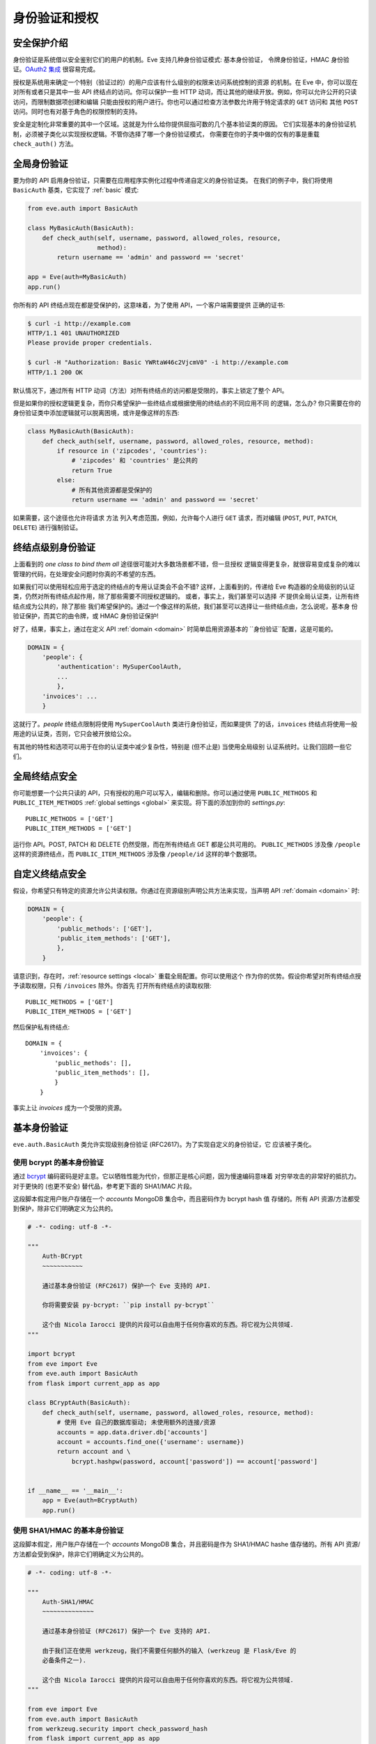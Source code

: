 .. _auth:

身份验证和授权
================================
安全保护介绍
------------------------
身份验证是系统借以安全鉴别它们的用户的机制。Eve 支持几种身份验证模式: 基本身份验证，
令牌身份验证，HMAC 身份验证。`OAuth2 集成`_ 很容易完成。

授权是系统用来确定一个特别（验证过的）的用户应该有什么级别的权限来访问系统控制的资源
的机制。在 Eve 中，你可以现在对所有或者只是其中一些 API 终结点的访问。你可以保护一些
HTTP 动词，而让其他的继续开放。例如，你可以允许公开的只读访问，而限制数据项创建和编辑
只能由授权的用户进行。你也可以通过检查方法参数允许用于特定请求的 ``GET`` 访问和
其他 ``POST`` 访问。同时也有对基于角色的权限控制的支持。

安全是定制化非常重要的其中一个区域。这就是为什么给你提供屈指可数的几个基本验证类的原因。
它们实现基本的身份验证机制，必须被子类化以实现授权逻辑。不管你选择了哪一个身份验证模式，
你需要在你的子类中做的仅有的事是重载 ``check_auth()`` 方法。

全局身份验证
---------------------
要为你的 API 启用身份验证，只需要在应用程序实例化过程中传递自定义的身份验证类。
在我们的例子中，我们将使用 ``BasicAuth`` 基类，它实现了 :ref:`basic` 模式:

.. code-block:: python

    from eve.auth import BasicAuth

    class MyBasicAuth(BasicAuth):
        def check_auth(self, username, password, allowed_roles, resource,
                       method):
            return username == 'admin' and password == 'secret'

    app = Eve(auth=MyBasicAuth)
    app.run()

你所有的 API 终结点现在都是受保护的，这意味着，为了使用 API，一个客户端需要提供
正确的证书:

.. code-block:: console

    $ curl -i http://example.com
    HTTP/1.1 401 UNAUTHORIZED
    Please provide proper credentials.

    $ curl -H "Authorization: Basic YWRtaW46c2VjcmV0" -i http://example.com
    HTTP/1.1 200 OK

默认情况下，通过所有 HTTP 动词（方法）对所有终结点的访问都是受限的，事实上锁定了整个 API。

但是如果你的授权逻辑更复杂，而你只希望保护一些终结点或根据使用的终结点的不同应用不同
的逻辑，怎么办? 你只需要在你的身份验证类中添加逻辑就可以脱离困境，或许是像这样的东西:

.. code-block:: python

    class MyBasicAuth(BasicAuth):
        def check_auth(self, username, password, allowed_roles, resource, method):
            if resource in ('zipcodes', 'countries'):
                # 'zipcodes' 和 'countries' 是公共的
                return True
            else:
                # 所有其他资源都是受保护的
                return username == 'admin' and password == 'secret'

如果需要，这个途径也允许将请求 ``方法`` 列入考虑范围，例如，允许每个人进行 ``GET`` 
请求，而对编辑 (``POST``, ``PUT``, ``PATCH``, ``DELETE``) 进行强制验证。

终结点级别身份验证
-----------------------------
上面看到的 *one class to bind them all* 途径很可能对大多数场景都不错，但一旦授权
逻辑变得更复杂，就很容易变成复杂的难以管理的代码，在处理安全问题时你真的不希望的东西。

如果我们可以使用轻松应用于选定的终结点的专用认证类会不会不错? 这样，上面看到的，传递给
Eve 构造器的全局级别的认证类，仍然对所有终结点起作用，除了那些需要不同授权逻辑的。
或者，事实上，我们甚至可以选择 *不* 提供全局认证类，让所有终结点成为公共的，除了那些
我们希望保护的。通过一个像这样的系统，我们甚至可以选择让一些终结点由，怎么说呢，基本身
份验证保护，而其它的由令牌，或 HMAC 身份验证保护!

好了，结果，事实上，通过在定义 API :ref:`domain <domain>` 时简单启用资源基本的
``身份验证``配置，这是可能的。

.. code-block:: python

    DOMAIN = {
        'people': {
            'authentication': MySuperCoolAuth,
            ...
            },
        'invoices': ...
        }

这就行了。`people` 终结点限制将使用 ``MySuperCoolAuth`` 类进行身份验证，而如果提供
了的话，``invoices`` 终结点将使用一般用途的认证类，否则，它只会被开放给公众。

有其他的特性和选项可以用于在你的认证类中减少复杂性，特别是 (但不止是) 当使用全局级别
认证系统时。让我们回顾一些它们。

全局终结点安全
------------------------
你可能想要一个公共只读的 API，只有授权的用户可以写入，编辑和删除。你可以通过使用
``PUBLIC_METHODS`` 和 ``PUBLIC_ITEM_METHODS`` :ref:`global settings <global>`
来实现。将下面的添加到你的 `settings.py`:

::

    PUBLIC_METHODS = ['GET']
    PUBLIC_ITEM_METHODS = ['GET']

运行你 API。POST, PATCH 和 DELETE 仍然受限，而在所有终结点 GET 都是公共可用的。
``PUBLIC_METHODS`` 涉及像 ``/people`` 这样的资源终结点，而 ``PUBLIC_ITEM_METHODS``
涉及像 ``/people/id`` 这样的单个数据项。

.. _endpointsec:

自定义终结点安全
------------------------
假设，你希望只有特定的资源允许公共读权限。你通过在资源级别声明公共方法来实现，当声明
API :ref:`domain <domain>` 时:

.. code-block:: python

    DOMAIN = {
        'people': {
            'public_methods': ['GET'],
            'public_item_methods': ['GET'],
            },
        }

请意识到，存在时，:ref:`resource settings <local>` 重载全局配置。你可以使用这个
作为你的优势。假设你希望对所有终结点授予读取权限，只有 ``/invoices`` 除外。你首先
打开所有终结点的读取权限:

::

    PUBLIC_METHODS = ['GET']
    PUBLIC_ITEM_METHODS = ['GET']

然后保护私有终结点:

::

    DOMAIN = {
        'invoices': {
            'public_methods': [],
            'public_item_methods': [],
            }
        }

事实上让 `invoices` 成为一个受限的资源。

.. _basic:

基本身份验证
--------------------
``eve.auth.BasicAuth`` 类允许实现级别身份验证 (RFC2617)。为了实现自定义的身份验证，它
应该被子类化。

使用 bcrypt 的基本身份验证
~~~~~~~~~~~~~~~~~~~~~~~~~~~~~~~~
通过 bcrypt_ 编码密码是好主意。它以牺牲性能为代价，但那正是核心问题，因为慢速编码意味着
对穷举攻击的非常好的抵抗力。对于更快的 (也更不安全) 替代品，参考更下面的 SHA1/MAC 片段。

这段脚本假定用户账户存储在一个 `accounts` MongoDB 集合中，而且密码作为 bcrypt hash 值
存储的。所有 API 资源/方法都受到保护，除非它们明确定义为公共的。


.. 提示:: 请注意

    你需要安装 `py-bcrypt` 来让这个可以工作。

.. code-block:: python


    # -*- coding: utf-8 -*-

    """
        Auth-BCrypt
        ~~~~~~~~~~~

        通过基本身份验证 (RFC2617) 保护一个 Eve 支持的 API.

        你将需要安装 py-bcrypt: ``pip install py-bcrypt``

        这个由 Nicola Iarocci 提供的片段可以自由用于任何你喜欢的东西。将它视为公共领域.
    """

    import bcrypt
    from eve import Eve
    from eve.auth import BasicAuth
    from flask import current_app as app

    class BCryptAuth(BasicAuth):
        def check_auth(self, username, password, allowed_roles, resource, method):
            # 使用 Eve 自己的数据库驱动; 未使用额外的连接/资源
            accounts = app.data.driver.db['accounts']
            account = accounts.find_one({'username': username})
            return account and \
                bcrypt.hashpw(password, account['password']) == account['password']


    if __name__ == '__main__':
        app = Eve(auth=BCryptAuth)
        app.run()

使用 SHA1/HMAC 的基本身份验证
~~~~~~~~~~~~~~~~~~~~~~~~~~~~~~~~~~~
这段脚本假定，用户账户存储在一个 `accounts` MongoDB 集合，并且密码是作为 SHA1/HMAC hashe
值存储的。所有 API 资源/方法都会受到保护，除非它们明确定义为公共的。

.. code-block:: python

    # -*- coding: utf-8 -*-

    """
        Auth-SHA1/HMAC
        ~~~~~~~~~~~~~~

        通过基本身份验证 (RFC2617) 保护一个 Eve 支持的 API.

        由于我们正在使用 werkzeug，我们不需要任何额外的输入 (werkzeug 是 Flask/Eve 的
        必备条件之一).

        这个由 Nicola Iarocci 提供的片段可以自由用于任何你喜欢的东西。将它视为公共领域.
    """

    from eve import Eve
    from eve.auth import BasicAuth
    from werkzeug.security import check_password_hash
    from flask import current_app as app

    class Sha1Auth(BasicAuth):
        def check_auth(self, username, password, allowed_roles, resource, method):
            # 使用 Eve 自己的数据库驱动; 未使用额外的连接/资源
            accounts = app.data.driver.db['accounts']
            account = accounts.find_one({'username': username})
            return account and \
                check_password_hash(account['password'], password)


    if __name__ == '__main__':
        app = Eve(auth=Sha1Auth)
        app.run()

.. _token:

基于令牌的身份验证
--------------------------
基于令牌的身份验证可以被考虑为基本身份验证的一个专用版本。身份验证头标签将包含认证令牌作为
用户名，而没有密码。

这段脚本假定，用户账户存储在一个 `accounts` MongoDB 集合中。所有 API 资源/方法都会受到保护，
除非它们明确定义为公共的 (通过对一些配置做手脚，你可以开放一个或多个资源以及方法为公共权限，
参考文档)。

.. code-block:: python

    # -*- coding: utf-8 -*-

    """
        Auth-Token
        ~~~~~~~~~~

        通过基于令牌的身份验证保护一个 Eve 支持的 API.

        这个由 Nicola Iarocci 提供的片段可以自由用于任何你喜欢的东西。将它视为公共领域.
    """

    from eve import Eve
    from eve.auth import TokenAuth
    from flask import current_app as app

    class TokenAuth(TokenAuth):
        def check_auth(self, token, allowed_roles, resource, method):
            """由于这个示例的目的，实现尽可能简单。一个 '真正的' 令牌应该很可能包含一个
            用户名/密码混合的 hash，然后应该通过存储在数据库中的账户数据验证.
            """
            # 使用 Eve 自己的数据库驱动; 未使用额外的连接/资源
            accounts = app.data.driver.db['accounts']
            return accounts.find_one({'token': token})


    if __name__ == '__main__':
        app = Eve(auth=TokenAuth)
        app.run()

HMAC 身份验证
-------------------
``eve.auth.HMACAuth`` 类允许自定义的，类似于 Amazon S3 的，HMAC (Hash Message 
Authentication Code) 身份验证，基本上，这是一个在 `Authorization` 头附近构造的非常安全的
自定义授权模式。

HMAC 身份验证工作原理
~~~~~~~~~~~~~~~~~~~~~~~~~~~~~
服务器通过一些 out-of-band 技术(例如，服务向客户端发送一封包含用户 id 和私钥的电子邮件) 
为客户端提供一个用户 id 和一个私钥。客户端将使用提供的私钥对所有请求进行签名。

当客户端希望发送一个请求时，它构建完整的请求，然后，使用私钥，计算出一个完整消息体 (有时候
也一些消息头) 的 hash 值。

下一步，客户端将计算出的 hash 值和它的 userid 添加到身份验证头中的消息:

::

    Authorization: johndoe:uCMfSzkjue+HSDygYB5aEg==

并发送到服务。服务从消息头中获取 userid，并在它自己的数据库中搜索他个用户的私钥。接着，它
使用私钥计算整个消息体 (以及选择的头) 的 hash 值来生成它的 hash 值。如果客户端发送的 hash 
值与服务器计算的匹配，那么服务器就知道是被真正的客户端发送的，没有被任何方式篡改。

的确，唯一难办的部分是和用户分享一个密钥并保证安全。那就是为什么有些服务允许生成生存时间
有限的共享密钥，这样你可以将密钥交给第三方来临时代表自己。这也是为什么私钥通常通过 
out-of-band 通道 (常常是一个网页，或者像上面说的，一封邮件或传统的普通纸张) 提供的原因。

``eve.auth.HMACAuth`` 类也支持访问角色。

HMAC 示例
~~~~~~~~~~~~
下面的片段也可以在 Eve `repository`_ 的 `examples/security` 文件夹中找到。

.. code-block:: python

    from eve import Eve
    from eve.auth import HMACAuth
    from flask import current_app as app
    from hashlib import sha1
    import hmac


    class HMACAuth(HMACAuth):
        def check_auth(self, userid, hmac_hash, headers, data, allowed_roles,
                       resource, method):
            # 使用 Eve 自己的数据库驱动; 未使用额外的连接/资源
            accounts = app.data.driver.db['accounts']
            user = accounts.find_one({'userid': userid})
            if user:
                secret_key = user['secret_key']
            # 在这个实现中，我们只对请求数据 hash，忽略头.
            return user and \
                hmac.new(str(secret_key), str(data), sha1).hexdigest() == \
                    hmac_hash


    if __name__ == '__main__':
        app = Eve(auth=HMACAuth)
        app.run()

.. _roleaccess:

基于角色的访问控制
-------------------------
上面的代码片段故意忽略 ``allowed_roles`` 参数。你可以使用这个参数来限制已认证用户的权限，
这些用户当然，也已经被分配了一个专门的角色。

首先，你将使用新的 ``ALLOWED_ROLES`` 和 ``ALLOWED_ITEM_ROLES`` :ref:`global
settings <global>` (或者对应的 ``allowed_roles`` 和 ``allowed_item_roles``
:ref:`resource settings <local>`)。

::

    ALLOWED_ROLES = ['admin']

然后，你的子类将通过好好使用上述 ``allowed_roles`` 参数来实现授权逻辑。

下面的片段假定，用户账户存储在一个 `accounts` MongoDB 集合中，并且密码作为 SHA1/HMAC 
hash 值存储，并且用户角色存储在一个 'roles' 数组中。所有 API 资源/方法都受到包含，除非
它们明确声明为公共的。

.. code-block:: python

    # -*- coding: utf-8 -*-

    """
        Auth-SHA1/HMAC-Roles
        ~~~~~~~~~~~~~~~~~~~~

        通过基本身份验证 (RFC2617) 和 用户角色保护一个 Eve 支持的 API.

        由于我们正在使用 werkzeug，我们不需要任何额外的输入 (werkzeug 是 Flask/Eve 的
        必备条件之一).

        这个由 Nicola Iarocci 提供的片段可以自由用于任何你喜欢的东西。将它视为公共领域.
    """

    from eve import Eve
    from eve.auth import BasicAuth
    from werkzeug.security import check_password_hash
    from flask import current_app as app

    class RolesAuth(BasicAuth):
        def check_auth(self, username, password, allowed_roles, resource, method):
            # 使用 Eve 自己的数据库驱动; 未使用额外的连接/资源
            accounts = app.data.driver.db['accounts']
            lookup = {'username': username}
            if allowed_roles:
                # 只获取角色匹配 ``allowed_roles`` 的用户
                lookup['roles'] = {'$in': allowed_roles}
            account = accounts.find_one(lookup)
            return account and check_password_hash(account['password'], password)


    if __name__ == '__main__':
        app = Eve(auth=RolesAuth)
        app.run()

.. _user-restricted:

用户限制的资源访问
-------------------------------
当这项特性启用时，每一个存储的文档都被关联到创建它的账户。这使 API 处理各种请求时：
读取，编辑，删除，当然还有创建，可以只透明提供账户创建的文档。要让这个正常工作，需要启用
用户身份验证。

在全局级别，这项特性通过设置 ``AUTH_FIELD`` 启用，而在本地 (在终结点级别) 则通过设置
``auth_field``。这些属性定义了用于存储创建文档的用户 id 的字段名称。因此，例如，通过
设置 ``AUTH_FIELD`` 为 ``user_id``，你事实上 (并且对用户来说很明显) 为每个保存的文档添加
了一个 ``user_id`` 字段。然后，这将被用于获取/编辑/删除用户保存的文档。

但是，你如何设置 ``auth_field`` 的值? 通过调用 ``set_request_auth_value()`` 类方法。
让我们修改我们上面的 BCrypt-authentication 例子:

.. code-block:: python
   :emphasize-lines: 25-28

    # -*- coding: utf-8 -*-

    """
        Auth-BCrypt
        ~~~~~~~~~~~

        通过基本身份验证 (RFC2617) 保护一个 Eve 支持的 API.

        你将需要安装 py-bcrypt: ``pip install py-bcrypt``

        这个由 Nicola Iarocci 提供的片段可以自由用于任何你喜欢的东西。将它视为公共领域.
    """

    import bcrypt
    from eve import Eve
    from eve.auth import BasicAuth


    class BCryptAuth(BasicAuth):
        def check_auth(self, username, password, allowed_roles, resource, method):
            # 使用 Eve 自己的数据库驱动; 未使用额外的连接/资源
            accounts = app.data.driver.db['accounts']
            account = accounts.find_one({'username': username})
            # 设置 'auth_field' 值为账户的 ObjectId (你可能希望使用 ID_FIELD 而不是 _id)
            if account and '_id' in account:
                self.set_request_auth_value(account['_id'])
            return account and \
                bcrypt.hashpw(password, account['password']) == account['password']


    if __name__ == '__main__':
        app = Eve(auth=BCryptAuth)
        app.run()

.. _authdrivendb:

身份验证驱动的数据库访问
---------------------------
自定义的身份验证类也可以设置处理活动请求时应该使用的数据库。

正常情况下，你或者为整个 API 使用单个数据库，或者通过设置 ``mongo_prefix`` 为需要的值 
(参考 :ref:`local`) 来配置每个终结点使用哪个数据库。

但是，你可以基于活动令牌，用户或客户端来选择目标数据库。如果你的使用场景包括用户专用的
数据库实例，这样很方便。所有你需要做的是在对请求认证时，调用 ``set_mongo_prefix()`` 方法。

一个微不足道的的实例就是:

.. code-block:: python

    from eve.auth import BasicAuth

    class MyBasicAuth(BasicAuth):
        def check_auth(self, username, password, allowed_roles, resource, method):
            if username == 'user1':
                self.set_mongo_prefix('MONGO1')
            elif username == 'user2':
                self.set_mongo_prefix('MONGO2')
            else:
                # 为所有其他用户提供来自默认数据库的数据.
                self.set_mongo_prefix(None)
            return username is not None and password == 'secret'

    app = Eve(auth=MyBasicAuth)
    app.run()

上面的类将为 ``user1`` 提供来自配置项前缀为 ``settings.py`` 中的 ``MONGO1`` 的数据库
的数据。``user2`` 和 ``MONGO2`` 也会发送同样的事，而所有其他用户由默认数据库提供服务。

由于通过 ``set_mongo_prefix()`` 设置的值对默认和终结点级别的 ``mongo_prefix`` 设置
有优先权，这里发生的是，两个用户将总是由它们预定的数据库来提供服务，不管终结点的最终配置
是什么。

OAuth2 集成
------------------
由于你全程控制授权过程，让 Eve 集成 OAuth2 很简单。阅读这个页面中描述的主题时请放轻松，
然后调头回到 `Eve-OAuth2`_ ，一个利用 `Flask-Sentinel`_ 演示如何使用 OAuth2 来保护
你的 API 的示例项目。

.. 提示:: 请主意

    这个页面中的片段也可以在 Eve `repository`_ 的 `examples/security` 文件夹中找到。

.. _`repository`: https://github.com/pyeve/eve
.. _bcrypt: http://en.wikipedia.org/wiki/Bcrypt
.. _`Eve-OAuth2`: https://github.com/pyeve/eve-oauth2
.. _`Flask-Sentinel`: https://github.com/pyeve/flask-sentinel
